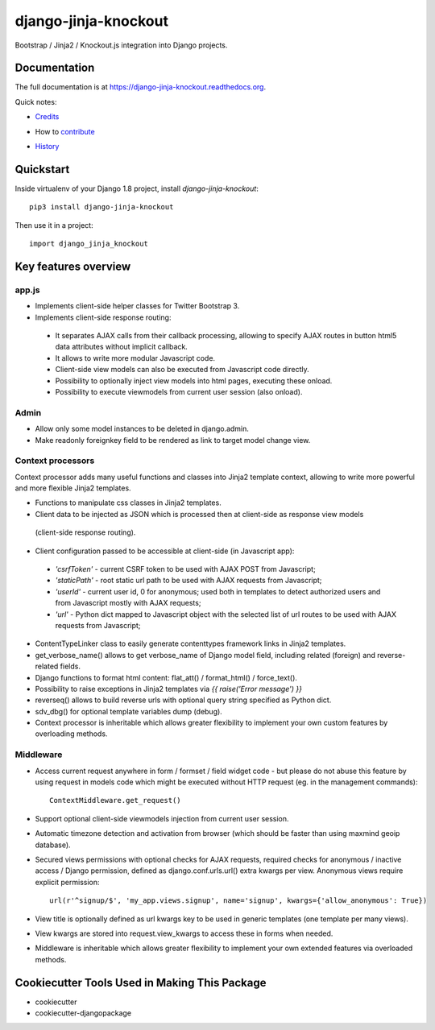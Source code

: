 =============================
django-jinja-knockout
=============================

.. image:: https://badge.fury.io/py/django-jinja-knockout.png
    :target: https://badge.fury.io/py/django-jinja-knockout

Bootstrap / Jinja2 / Knockout.js integration into Django projects.

Documentation
-------------

The full documentation is at https://django-jinja-knockout.readthedocs.org.

Quick notes:

* Credits_
.. _Credits: AUTHORS.rst
* How to contribute_
.. _contribute: CONTRIBUTING.rst
* History_
.. _History: HISTORY.rst


Quickstart
----------

Inside virtualenv of your Django 1.8 project, install `django-jinja-knockout`::

    pip3 install django-jinja-knockout

Then use it in a project::

    import django_jinja_knockout

Key features overview
---------------------

app.js
~~~~~~
* Implements client-side helper classes for Twitter Bootstrap 3.
* Implements client-side response routing:

 * It separates AJAX calls from their callback processing, allowing to specify AJAX routes in button html5 data
   attributes without implicit callback.
 * It allows to write more modular Javascript code.
 * Client-side view models can also be executed from Javascript code directly.
 * Possibility to optionally inject view models into html pages, executing these onload.
 * Possibility to execute viewmodels from current user session (also onload).

Admin
~~~~~
* Allow only some model instances to be deleted in django.admin.
* Make readonly foreignkey field to be rendered as link to target model change view.

Context processors
~~~~~~~~~~~~~~~~~~
Context processor adds many useful functions and classes into Jinja2 template context, allowing to write more powerful
and more flexible Jinja2 templates.

* Functions to manipulate css classes in Jinja2 templates.
* Client data to be injected as JSON which is processed then at client-side as response view models
 (client-side response routing).
* Client configuration passed to be accessible at client-side (in Javascript app):

 * `'csrfToken'` - current CSRF token to be used with AJAX POST from Javascript;
 * `'staticPath'` - root static url path to be used with AJAX requests from Javascript;
 * `'userId'` - current user id, 0 for anonymous; used both in templates to detect authorized users and from Javascript
   mostly with AJAX requests;
 * `'url'` - Python dict mapped to Javascript object with the selected list of url routes to be used with AJAX
   requests from Javascript;

* ContentTypeLinker class to easily generate contenttypes framework links in Jinja2 templates.
* get_verbose_name() allows to get verbose_name of Django model field, including related (foreign) and reverse-related
  fields.
* Django functions to format html content: flat_att() / format_html() / force_text().
* Possibility to raise exceptions in Jinja2 templates via `{{ raise('Error message') }}`
* reverseq() allows to build reverse urls with optional query string specified as Python dict.
* sdv_dbg() for optional template variables dump (debug).
* Context processor is inheritable which allows greater flexibility to implement your own custom features by
  overloading methods.

Middleware
~~~~~~~~~~
* Access current request anywhere in form / formset / field widget code - but please do not abuse this feature by
  using request in models code which might be executed without HTTP request (eg. in the management commands)::

    ContextMiddleware.get_request()

* Support optional client-side viewmodels injection from current user session.
* Automatic timezone detection and activation from browser (which should be faster than using maxmind geoip database).
* Secured views permissions with optional checks for AJAX requests, required checks for anonymous / inactive access /
  Django permission, defined as django.conf.urls.url() extra kwargs per view.
  Anonymous views require explicit permission::

    url(r'^signup/$', 'my_app.views.signup', name='signup', kwargs={'allow_anonymous': True})
* View title is optionally defined as url kwargs key to be used in generic templates (one template per many views).
* View kwargs are stored into request.view_kwargs to access these in forms when needed.
* Middleware is inheritable which allows greater flexibility to implement your own extended features via overloaded
  methods.


Cookiecutter Tools Used in Making This Package
----------------------------------------------

*  cookiecutter
*  cookiecutter-djangopackage
